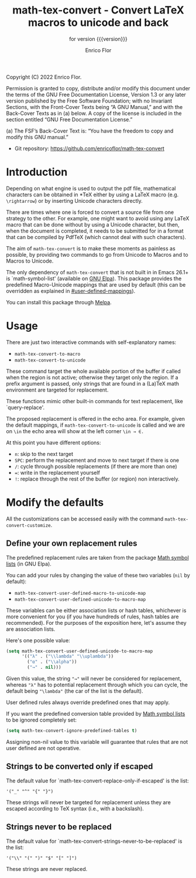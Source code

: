 #+TITLE: math-tex-convert - Convert LaTeX macros to unicode and back
#+SUBTITLE: for version {{{version}}}
#+AUTHOR: Enrico Flor
#+EMAIL: enrico@eflor.net

#+OPTIONS: ':t toc:t author:t email:t
#+MACRO: version 0.1.0
#+MACRO: updated last updated 7 September 2022

[[https://melpa.org/#/math-tex-convert][file:https://melpa.org/packages/math-tex-convert-badge.svg]]

Copyright (C) 2022 Enrico Flor.

     Permission is granted to copy, distribute and/or modify this
     document under the terms of the GNU Free Documentation License,
     Version 1.3 or any later version published by the Free Software
     Foundation; with no Invariant Sections, with the Front-Cover Texts
     being “A GNU Manual,” and with the Back-Cover Texts as in (a)
     below.  A copy of the license is included in the section entitled
     “GNU Free Documentation License.”

     (a) The FSF’s Back-Cover Text is: “You have the freedom to copy and
     modify this GNU manual.”


+ Git repository: [[https://github.com/enricoflor/math-convert][<https://github.com/enricoflor/math-tex-convert>]]

* Introduction

Depending on what engine is used to output the pdf file, mathematical
characters can be obtained in *TeX either by using a LaTeX macro
(e.g. ~\rightarrow~) or by inserting Unicode characters directly.

There are times where one is forced to convert a source file from one
strategy to the other.  For example, one might want to avoid using any
LaTeX macro that can be done without by using a Unicode character, but
then, when the document is completed, it needs to be submitted for in
a format that can be compiled by PdfTeX (which cannot deal with such
characters).

The aim of ~math-tex-convert~ is to make these moments as painless as
possible, by providing two commands to go from Unicode to Macros and
to Macros to Unicode.

The only dependency of ~math-tex-convert~ that is not built in in Emacs
26.1+ is `math-symbol-list' (available on [[https://elpa.gnu.org/packages/math-symbol-lists.html][GNU Elpa]]).  This package
provides the predefined Macro-Unicode mappings that are used by
default (this can be overridden as explained in
[[#user-defined-mappings]]).

You can install this package through [[https://melpa.org/#/math-tex-convert][Melpa]].

* Usage

There are just two interactive commands with self-explanatory names:

+ ~math-tex-convert-to-macro~
+ ~math-tex-convert-to-unicode~

These command target the whole available portion of the buffer if
called when the region is not active; otherwise they target only the
region.  If a prefix argument is passed, only strings that are found
in a (La)TeX math environment are targeted for replacement.

These functions mimic other built-in commands for text replacement,
like `query-replace'.

The proposed replacement is offered in the echo area.  For example,
given the default mappings, if ~math-tex-convert-to-unicode~ is called and
we are on ~\in~ the echo area will show at the left corner ~\in → ∈.~

At this point you have different options:

+ ~n~: skip to the next target
+ ~SPC~: perform the replacement and move to next target if there is one
+ ~/~: cycle through possible replacements (if there are more than one)
+ ~=~: write in the replacement yourself
+ ~!~: replace through the rest of the buffer (or region)
  non interactively.

* Modify the defaults
All the customizations can be accessed easily with the command
~math-tex-convert-customize~.
** Define your own replacement rules
:PROPERTIES:
:CUSTOM_ID: user-defined-mappings
:END:

The predefined replacement rules are taken from the package [[https://elpa.gnu.org/packages/math-symbol-lists.html][Math
symbol lists]] (in GNU Elpa).

You can add your rules by changing the value of these two variables
(~nil~ by default):

+ ~math-tex-convert-user-defined-macro-to-unicode-map~
+ ~math-tex-convert-user-defined-unicode-to-macro-map~

These variables can be either association lists or hash tables,
whichever is more convenient for you (if you have hundreds of rules,
hash tables are recommended).  For the purposes of the exposition
here, let's assume they are association lists.

Here's one possible value:

#+begin_src emacs-lisp
(setq math-tex-convert-user-defined-unicode-to-macro-map
      '(("λ" . ("\\lambda" "\\uplambda"))
        ("α" . ("\\alpha"))
        ("→" . nil)))
#+end_src

Given this value, the string ="→"= will never be considered for
replacement, whereas ="λ"= has to potential replacement through which
you can cycle, the default being ="\lambda"= (the car of the list is the
default).

User defined rules always override predefined ones that may apply.

If you want the predefined conversion table provided by
[[https://elpa.gnu.org/packages/math-symbol-lists.html][Math symbol lists]] to be ignored completely set:

#+begin_src emacs-lisp
(setq math-tex-convert-ignore-predefined-tables t)
#+end_src

Assigning non-nil value to this variable will guarantee that rules
that are not user defined are not operative.

** Strings to be converted only if escaped

The default value for `math-tex-convert-replace-only-if-escaped' is the
list:

#+begin_example
'("_" "^" "{" "}")
#+end_example

These strings will never be targeted for replacement unless they are
escaped according to TeX syntax (i.e., with a backslash).

** Strings never to be replaced

The default value for `math-tex-convert-strings-never-to-be-replaced' is
the list:

#+begin_example
'("\\" "(" ")" "$" "[" "]")
#+end_example

These strings are never replaced.
